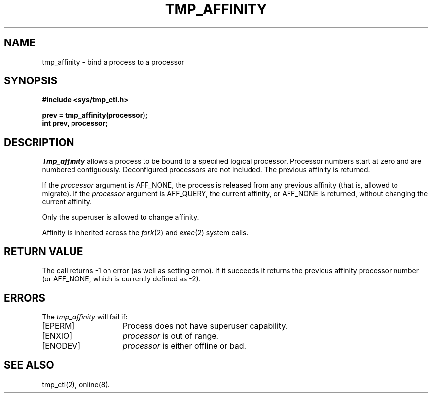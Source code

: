 .\" $Copyright: $
.\" Copyright (c) 1984, 1985, 1986, 1987, 1988, 1989, 1990, 1991
.\" Sequent Computer Systems, Inc.   All rights reserved.
.\"  
.\" This software is furnished under a license and may be used
.\" only in accordance with the terms of that license and with the
.\" inclusion of the above copyright notice.   This software may not
.\" be provided or otherwise made available to, or used by, any
.\" other person.  No title to or ownership of the software is
.\" hereby transferred.
...
.V= $Header: tmp_affinity.2 1.11 1991/08/06 22:38:00 $
.TH TMP_AFFINITY 2 "\*(V)" "DYNIX"
.SH NAME
tmp_affinity \- bind a process to a processor
.SH SYNOPSIS
.ft 3
.nf
#include <sys/tmp_ctl.h>
.PP
.ft 3
prev = tmp_affinity(processor);
int prev, processor;
.fi
.SH DESCRIPTION
.I Tmp_affinity
allows a process to be bound to a specified logical processor.
Processor numbers start at zero and are numbered contiguously.
Deconfigured processors are not included.
The previous affinity is returned.
.PP
If the
.I processor
argument is AFF_NONE,
the process is released from any previous affinity
(that is, allowed to migrate).
If the
.I processor
argument is AFF_QUERY,
the current affinity, or AFF_NONE
is returned, without changing the current affinity.
.PP
Only the superuser is allowed to change affinity.
.PP
Affinity is inherited across the
.IR fork (2)
and
.IR exec (2)
system calls.
.SH "RETURN VALUE
The call returns \-1 on error (as well as setting errno).
If it succeeds it returns the previous affinity processor number
(or AFF_NONE, which is currently defined as -2).
.SH ERRORS
The
.I tmp_affinity
will fail if:
.TP 15
[EPERM]
Process does not have superuser capability.
.TP 15
[ENXIO]
.I processor
is out of range.
.TP 15
[ENODEV]
.I processor
is either offline or bad.
.SH SEE ALSO
tmp_ctl(2), online(8).
